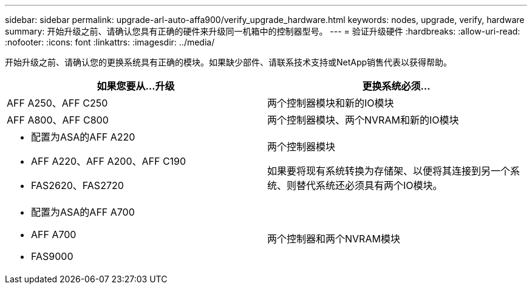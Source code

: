 ---
sidebar: sidebar 
permalink: upgrade-arl-auto-affa900/verify_upgrade_hardware.html 
keywords: nodes, upgrade, verify, hardware 
summary: 开始升级之前、请确认您具有正确的硬件来升级同一机箱中的控制器型号。 
---
= 验证升级硬件
:hardbreaks:
:allow-uri-read: 
:nofooter: 
:icons: font
:linkattrs: 
:imagesdir: ../media/


[role="lead"]
开始升级之前、请确认您的更换系统具有正确的模块。如果缺少部件、请联系技术支持或NetApp销售代表以获得帮助。

[cols="50,50"]
|===
| 如果您要从...升级 | 更换系统必须... 


| AFF A250、AFF C250 | 两个控制器模块和新的IO模块 


| AFF A800、AFF C800 | 两个控制器模块、两个NVRAM和新的IO模块 


 a| 
* 配置为ASA的AFF A220
* AFF A220、AFF A200、AFF C190
* FAS2620、FAS2720

 a| 
两个控制器模块

如果要将现有系统转换为存储架、以便将其连接到另一个系统、则替代系统还必须具有两个IO模块。



 a| 
* 配置为ASA的AFF A700
* AFF A700
* FAS9000

| 两个控制器和两个NVRAM模块 
|===